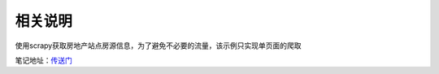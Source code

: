 相关说明
========

使用scrapy获取房地产站点房源信息，为了避免不必要的流量，该示例只实现单页面的爬取

笔记地址：`传送门`_

.. _传送门: http://4thingphp.sinaapp.com/python/2.html